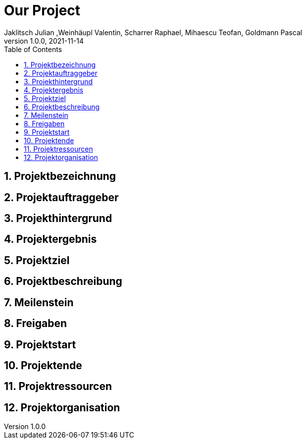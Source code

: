 = Our Project
Jaklitsch Julian ,Weinhäupl Valentin, Scharrer Raphael, Mihaescu Teofan, Goldmann Pascal
1.0.0, 2021-11-14:
ifndef::imagesdir[:imagesdir: images]
//:toc-placement!:  // prevents the generation of the doc at this position, so it can be printed afterwards
:sourcedir: ../src/main/java
:icons: font
:sectnums:    // Nummerierung der Überschriften / section numbering
:toc: left

//Need this blank line after ifdef, don't know why...
ifdef::backend-html5[]

// print the toc here (not at the default position)
//toc::[]

== Projektbezeichnung

== Projektauftraggeber

== Projekthintergrund

== Projektergebnis

== Projektziel

== Projektbeschreibung

== Meilenstein

== Freigaben

== Projektstart

== Projektende

== Projektressourcen

== Projektorganisation



